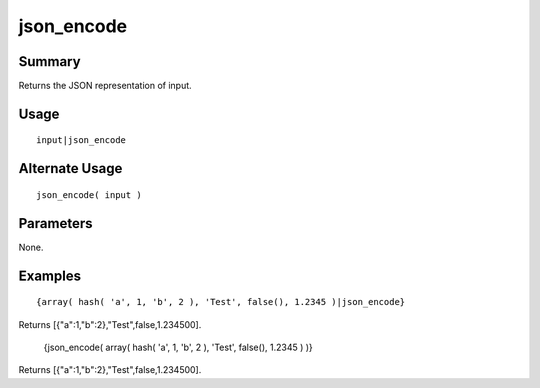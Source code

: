 json_encode
-----------

Summary
~~~~~~~
Returns the JSON representation of input.

Usage
~~~~~
::

    input|json_encode

Alternate Usage
~~~~~~~~~~~~~~~
::

    json_encode( input )

Parameters
~~~~~~~~~~
None.

Examples
~~~~~~~~
::

    {array( hash( 'a', 1, 'b', 2 ), 'Test', false(), 1.2345 )|json_encode}

Returns [{"a":1,"b":2},"Test",false,1.234500].

    {json_encode( array( hash( 'a', 1, 'b', 2 ), 'Test', false(), 1.2345 ) )}

Returns [{"a":1,"b":2},"Test",false,1.234500].
